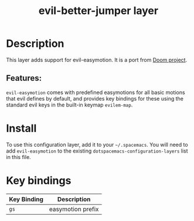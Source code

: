 #+TITLE: evil-better-jumper layer
#+TAGS: layer|vim

* Table of Contents                                       :TOC_4_gh:noexport:
- [[#description][Description]]
  - [[#features][Features:]]
- [[#install][Install]]
- [[#key-bindings][Key bindings]]

* Description
This layer adds support for evil-easymotion. It is a port from [[https://github.com/hlissner/doom-emacs][Doom project]].

** Features:
=evil-easymotion= comes with predefined easymotions for all basic motions that
evil defines by default, and provides key bindings for these using the
standard evil keys in the built-in keymap =evilem-map=.

* Install
To use this configuration layer, add it to your =~/.spacemacs=. You will need to
add =evil-easymotion= to the existing =dotspacemacs-configuration-layers=
list in this file.

* Key bindings

| Key Binding | Description       |
|-------------+-------------------|
| ~gs~        | easymotion prefix |
